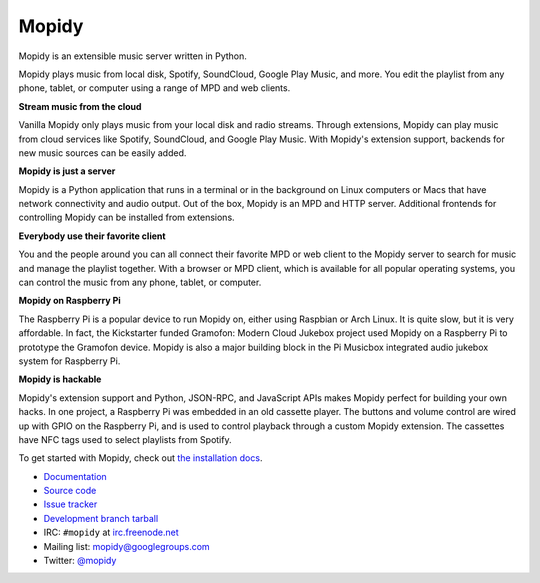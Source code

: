 ******
Mopidy
******

Mopidy is an extensible music server written in Python.

Mopidy plays music from local disk, Spotify, SoundCloud, Google Play Music, and
more. You edit the playlist from any phone, tablet, or computer using a range
of MPD and web clients.

**Stream music from the cloud**

Vanilla Mopidy only plays music from your local disk and radio streams.
Through extensions, Mopidy can play music from cloud services like Spotify,
SoundCloud, and Google Play Music. With Mopidy's extension support, backends
for new music sources can be easily added.

**Mopidy is just a server**

Mopidy is a Python application that runs in a terminal or in the background on
Linux computers or Macs that have network connectivity and audio output. Out of
the box, Mopidy is an MPD and HTTP server. Additional frontends for controlling
Mopidy can be installed from extensions.

**Everybody use their favorite client**

You and the people around you can all connect their favorite MPD or web client
to the Mopidy server to search for music and manage the playlist together. With
a browser or MPD client, which is available for all popular operating systems,
you can control the music from any phone, tablet, or computer.

**Mopidy on Raspberry Pi**

The Raspberry Pi is a popular device to run Mopidy on, either using Raspbian or
Arch Linux. It is quite slow, but it is very affordable. In fact, the
Kickstarter funded Gramofon: Modern Cloud Jukebox project used Mopidy on a
Raspberry Pi to prototype the Gramofon device. Mopidy is also a major building
block in the Pi Musicbox integrated audio jukebox system for Raspberry Pi.

**Mopidy is hackable**

Mopidy's extension support and Python, JSON-RPC, and JavaScript APIs makes
Mopidy perfect for building your own hacks. In one project, a Raspberry Pi was
embedded in an old cassette player. The buttons and volume control are wired up
with GPIO on the Raspberry Pi, and is used to control playback through a custom
Mopidy extension. The cassettes have NFC tags used to select playlists from
Spotify.

To get started with Mopidy, check out
`the installation docs <http://docs.mopidy.com/en/latest/installation/>`_.

- `Documentation <http://docs.mopidy.com/>`_
- `Source code <https://github.com/mopidy/mopidy>`_
- `Issue tracker <https://github.com/mopidy/mopidy/issues>`_
- `Development branch tarball <https://github.com/mopidy/mopidy/archive/develop.tar.gz#egg=mopidy-dev>`_

- IRC: ``#mopidy`` at `irc.freenode.net <http://freenode.net/>`_
- Mailing list: `mopidy@googlegroups.com <https://groups.google.com/forum/?fromgroups=#!forum/mopidy>`_
- Twitter: `@mopidy <https://twitter.com/mopidy/>`_

.. image:: https://img.shields.io/pypi/v/Mopidy.svg?style=flat
    :target: https://pypi.python.org/pypi/Mopidy/
    :alt: Latest PyPI version

.. image:: https://img.shields.io/pypi/dm/Mopidy.svg?style=flat
    :target: https://pypi.python.org/pypi/Mopidy/
    :alt: Number of PyPI downloads

.. image:: https://img.shields.io/travis/mopidy/mopidy/develop.svg?style=flat
    :target: https://travis-ci.org/mopidy/mopidy
    :alt: Travis CI build status

.. image:: https://img.shields.io/coveralls/mopidy/mopidy/develop.svg?style=flat
   :target: https://coveralls.io/r/mopidy/mopidy?branch=develop
   :alt: Test coverage
